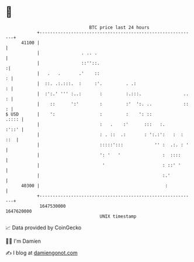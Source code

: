 * 👋

#+begin_example
                                   BTC price last 24 hours                    
               +------------------------------------------------------------+ 
         41100 |                                                            | 
               |                . .. .                                      | 
               |                ::''::.                                    :| 
               |   .   .       .'    ::                                   : | 
               |  ::. .:.:::.  :     :'.         . .:                     : | 
               |  :':.' ''' :..:       :         :.:::.                .. : | 
               |    ::      ':'        :         :'  ':. ..            :: : | 
   $ USD       |    ':                 :         :    ': ::           .:::: | 
               |                       :   .    :'      :::   :.      :'::' | 
               |                       : . ::  .:       : ':.:':   :  : ::  | 
               |                       :::::':::            '' :  .:. : '   | 
               |                       ': '   '                :  ::::      | 
               |                        '                      : ::' '      | 
               |                                               :.'          | 
         40300 |                                                :           | 
               +------------------------------------------------------------+ 
                1647530000                                        1647620000  
                                       UNIX timestamp                         
#+end_example
📈 Data provided by CoinGecko

🧑‍💻 I'm Damien

✍️ I blog at [[https://www.damiengonot.com][damiengonot.com]]
